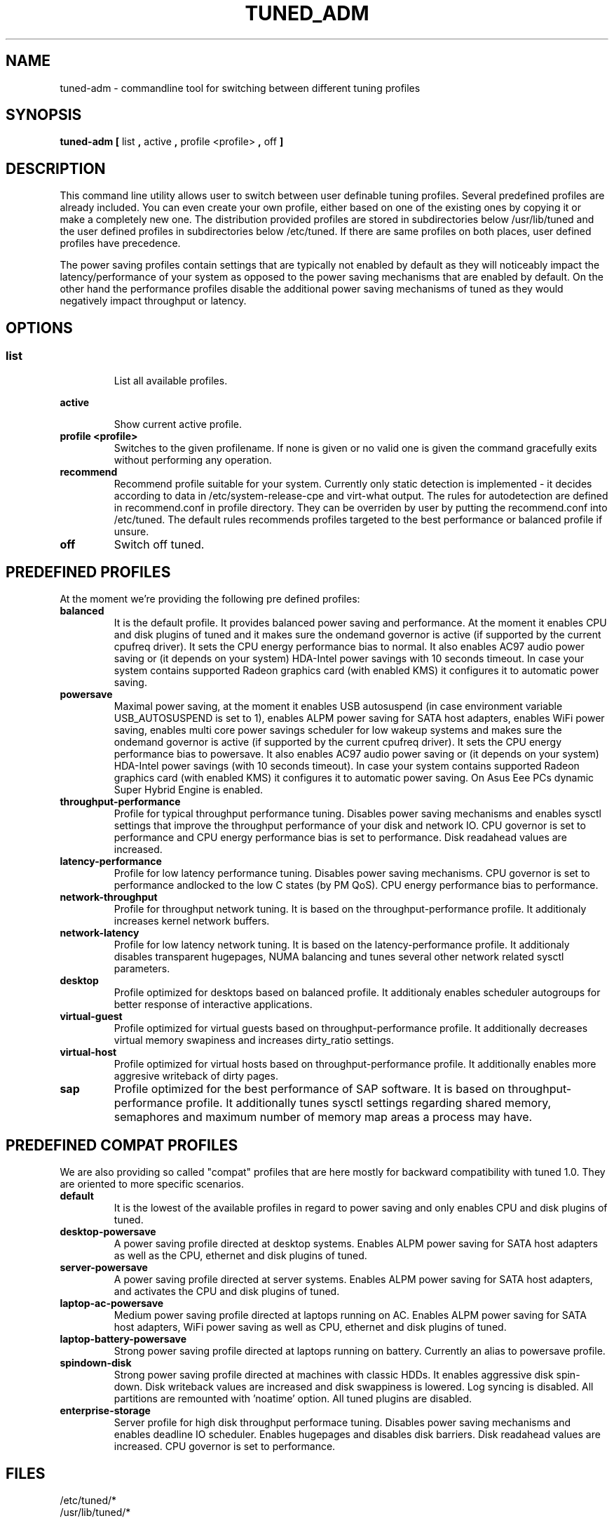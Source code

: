 .\"/* 
.\" * All rights reserved
.\" * Copyright (C) 2009-2013 Red Hat, Inc.
.\" * Authors: Jan Kaluža, Jan Včelák, Jaroslav Škarvada,
.\" *          Marcela Mašláňová, Phil Knirsch
.\" *
.\" * This program is free software; you can redistribute it and/or
.\" * modify it under the terms of the GNU General Public License
.\" * as published by the Free Software Foundation; either version 2
.\" * of the License, or (at your option) any later version.
.\" *
.\" * This program is distributed in the hope that it will be useful,
.\" * but WITHOUT ANY WARRANTY; without even the implied warranty of
.\" * MERCHANTABILITY or FITNESS FOR A PARTICULAR PURPOSE.  See the
.\" * GNU General Public License for more details.
.\" *
.\" * You should have received a copy of the GNU General Public License
.\" * along with this program; if not, write to the Free Software
.\" * Foundation, Inc., 51 Franklin Street, Fifth Floor, Boston, MA  02110-1301, USA.
.\" */
.\" 
.TH TUNED_ADM "8" "28 Mar 2012" "Fedora Power Management SIG" "tuned"
.SH NAME
tuned-adm \- commandline tool for switching between different tuning profiles
.SH SYNOPSIS
.B tuned-adm 
.B 
.BR [ " list ", " active ", " profile <profile> ", " off " ]
.br
.SH DESCRIPTION
This command line utility allows user to switch between user definable tuning
profiles. Several predefined profiles are already included. You can even
create your own profile, either based on one of the existing ones by copying
it or make a completely new one. The distribution provided profiles are stored
in subdirectories below /usr/lib/tuned and the user defined profiles in
subdirectories below /etc/tuned. If there are same profiles on both places,
user defined profiles have precedence.

The power saving profiles contain settings that are typically not enabled by
default as they will noticeably impact the latency/performance of your system
as opposed to the power saving mechanisms that are enabled by default. On the
other hand the performance profiles disable the additional power saving
mechanisms of tuned as they would negatively impact throughput or latency.

.SH "OPTIONS"

.SS
.TP
.B list
List all available profiles.

.TP
.B active
Show current active profile.

.TP
.B profile <profile>
Switches to the given profilename. If none is given or no valid one is given
the command gracefully exits without performing any operation.

.TP
.B recommend
Recommend profile suitable for your system. Currently only static detection is
implemented - it decides according to data in /etc/system-release-cpe and
virt-what output. The rules for autodetection are defined in recommend.conf in
profile directory. They can be overriden by user by putting the recommend.conf
into /etc/tuned. The default rules recommends profiles targeted to the best
performance or balanced profile if unsure.

.TP
.B off
Switch off tuned.

.SH PREDEFINED PROFILES
At the moment we're providing the following pre defined profiles:

.TP
.BI "balanced"
It is the default profile. It provides balanced power saving and performance.
At the moment it enables CPU and disk plugins of tuned and it makes sure the
ondemand governor is active (if supported by the current cpufreq driver). It
sets the CPU energy performance bias to normal. It also enables AC97 audio
power saving or (it depends on your system) HDA-Intel power savings with 10
seconds timeout. In case your system contains supported Radeon graphics card
(with enabled KMS) it configures it to automatic power saving.

.TP
.BI "powersave"
Maximal power saving, at the moment it enables USB autosuspend (in case
environment variable USB_AUTOSUSPEND is set to 1), enables ALPM power saving
for SATA host adapters, enables WiFi power saving, enables multi core power
savings scheduler for low wakeup systems and makes sure the ondemand governor
is active (if supported by the current cpufreq driver). It sets the CPU energy
performance bias to powersave. It also enables AC97 audio power saving or (it
depends on your system) HDA-Intel power savings (with 10 seconds timeout).
In case your system contains supported Radeon graphics card (with enabled KMS)
it configures it to automatic power saving. On Asus Eee PCs dynamic Super
Hybrid Engine is enabled.

.TP
.BI throughput-performance
Profile for typical throughput performance tuning. Disables power saving
mechanisms and enables sysctl settings that improve the throughput performance
of your disk and network IO. CPU governor is set to performance and CPU energy
performance bias is set to performance. Disk readahead values are increased.

.TP
.BI latency-performance
Profile for low latency performance tuning. Disables power saving mechanisms.
CPU governor is set to performance andlocked to the low C states (by PM QoS).
CPU energy performance bias to performance.

.TP
.BI network-throughput
Profile for throughput network tuning. It is based on the throughput-performance
profile. It additionaly increases kernel network buffers.

.TP
.BI network-latency
Profile for low latency network tuning. It is based on the latency-performance
profile. It additionaly disables transparent hugepages, NUMA balancing and
tunes several other network related sysctl parameters.

.TP
.BI "desktop"
Profile optimized for desktops based on balanced profile. It additionaly
enables scheduler autogroups for better response of interactive applications.

.TP
.BI "virtual-guest"
Profile optimized for virtual guests based on throughput-performance profile.
It additionally decreases virtual memory swapiness and increases dirty_ratio
settings.

.TP
.BI "virtual-host"
Profile optimized for virtual hosts based on throughput-performance profile.
It additionally enables more aggresive writeback of dirty pages.

.TP
.BI "sap"
Profile optimized for the best performance of SAP software. It is based on
throughput-performance profile. It additionally tunes sysctl settings
regarding shared memory, semaphores and maximum number of memory map
areas a process may have.

.SH PREDEFINED COMPAT PROFILES
We are also providing so called "compat" profiles that are here mostly for
backward compatibility with tuned 1.0. They are oriented to more specific
scenarios.

.TP
.BI "default"
It is the lowest of the available profiles in regard to power saving and only
enables CPU and disk plugins of tuned.

.TP
.BI "desktop-powersave"
A power saving profile directed at desktop systems. Enables ALPM power saving
for SATA host adapters as well as the CPU, ethernet and disk plugins of tuned.

.TP
.BI server-powersave
A power saving profile directed at server systems. Enables ALPM power saving
for SATA host adapters, and activates the CPU and disk plugins of tuned.

.TP
.BI laptop-ac-powersave
Medium power saving profile directed at laptops running on AC. Enables ALPM
power saving for SATA host adapters,  WiFi power saving as well as CPU,
ethernet and disk plugins of tuned.

.TP
.BI laptop-battery-powersave
Strong power saving profile directed at laptops running on battery. Currently
an alias to powersave profile.

.TP
.BI "spindown-disk"
Strong power saving profile directed at machines with classic HDDs. It enables
aggressive disk spin-down. Disk writeback values are increased and disk
swappiness is lowered. Log syncing is disabled. All partitions are remounted
with 'noatime' option. All tuned plugins are disabled.

.TP
.BI "enterprise-storage"
Server profile for high disk throughput performace tuning. Disables power
saving mechanisms and enables deadline IO scheduler. Enables hugepages and
disables disk barriers. Disk readahead values are increased. CPU governor is
set to performance.

.SH "FILES"
.nf
/etc/tuned/*
/usr/lib/tuned/*

.SH "SEE ALSO"
.BR tuned (8)
.BR tuned-conf (5)
.SH AUTHOR
.nf
Jan Kaluža <jkaluza@redhat.com>
Jan Včelák <jvcelak@redhat.com>
Jaroslav Škarvada <jskarvad@redhat.com>
Marcela Mašláňová <mmaslano@redhat.com>
Phil Knirsch <pknirsch@redhat.com>
